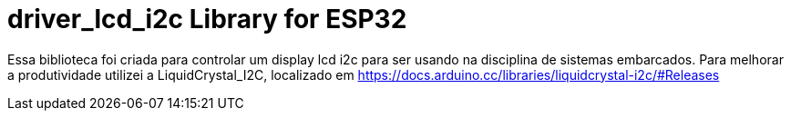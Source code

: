 :repository-owner: driver_lcd_i2c
:repository-name: driver_lcd_i2c

= {repository-name} Library for ESP32 = 

Essa biblioteca foi criada para controlar um display lcd i2c para ser usando na disciplina de sistemas embarcados.
Para melhorar a produtividade utilizei a LiquidCrystal_I2C, localizado em https://docs.arduino.cc/libraries/liquidcrystal-i2c/#Releases

